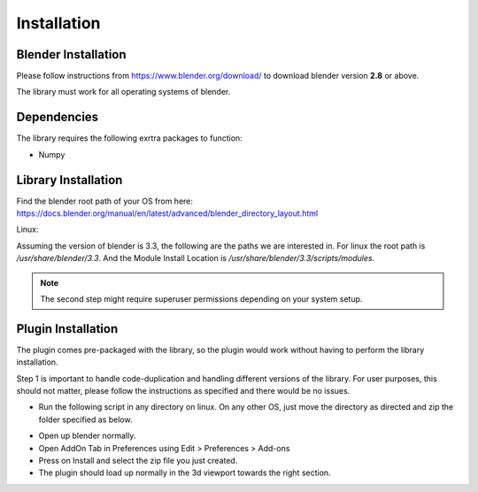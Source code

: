 Installation
============

Blender Installation
--------------------
Please follow instructions from https://www.blender.org/download/ to download blender version **2.8** or above.

The library must work for all operating systems of blender.

Dependencies
------------
The library requires the following exrtra packages to function:

- Numpy

Library Installation
--------------------
Find the blender root path of your OS from here: https://docs.blender.org/manual/en/latest/advanced/blender_directory_layout.html

Linux:

Assuming the version of blender is 3.3, the following are the paths we are interested in.
For linux the root path is `/usr/share/blender/3.3`.
And the Module Install Location is `/usr/share/blender/3.3/scripts/modules`.

.. code-block :: bash
    :caption: Installation Instructions on Linux

    git clone https://github.com/ArenaGrenade/bpycv3d.git
    cd bpycv3d
    cp -rip ./src/bpycv3d /usr/share/blender/3.3/scripts/modules

.. Note::
    The second step might require superuser permissions depending on your system setup.

.. _plugin-installation-ref:

Plugin Installation
-------------------
The plugin comes pre-packaged with the library, so the plugin would work without having to perform the library installation.

Step 1 is important to handle code-duplication and handling different versions of the library. For user purposes, this should not matter, please follow the instructions as specified and there would be no issues.

- Run the following script in any directory on linux. On any other OS, just move the directory as directed and zip the folder specified as below.

.. code-block :: bash
    :caption: Installation for Blender Addon
    
    git clone https://github.com/ArenaGrenade/bpycv3d.git
    cd bpycv3d
    cp -rip src/bpycv3d bpycv3dUI/
    zip -r bpycv3dUI.zip bpycv3dUI/

- Open up blender normally.
- Open AddOn Tab in Preferences using Edit > Preferences > Add-ons
- Press on Install and select the zip file you just created.
- The plugin should load up normally in the 3d viewport towards the right section.
